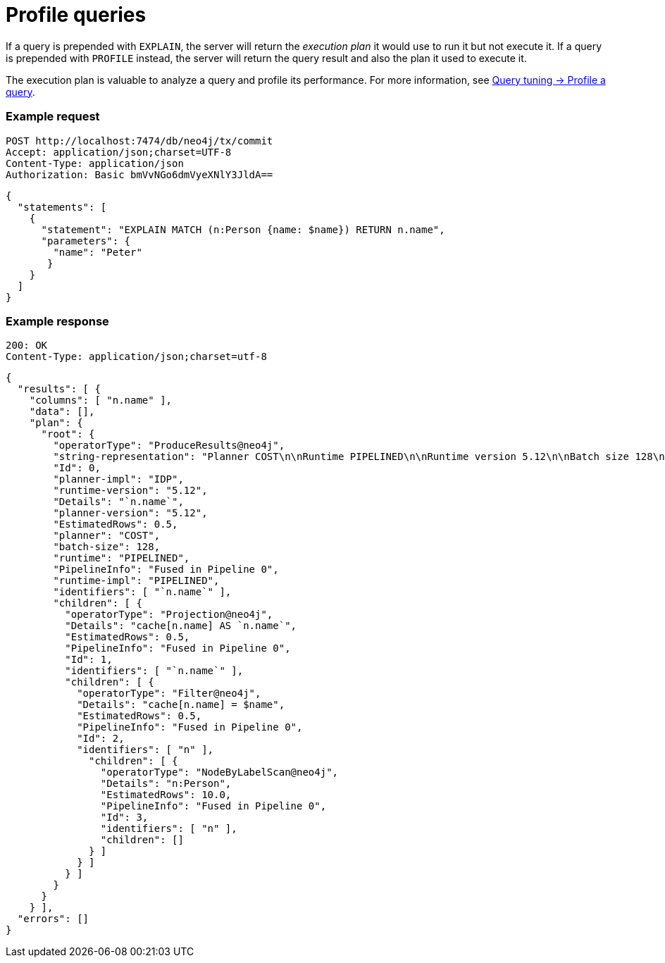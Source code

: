 = Profile queries

If a query is prepended with `EXPLAIN`, the server will return the _execution plan_ it would use to run it but not execute it. If a query is prepended with `PROFILE` instead, the server will return the query result and also the plan it used to execute it.

The execution plan is valuable to analyze a query and profile its performance. For more information, see link:{neo4j-docs-base-uri}/cypher-manual/current/query-tuning/query-profile/[Query tuning -> Profile a query].

====
[discrete]
=== Example request

[source, headers]
----
POST http://localhost:7474/db/neo4j/tx/commit
Accept: application/json;charset=UTF-8
Content-Type: application/json
Authorization: Basic bmVvNGo6dmVyeXNlY3JldA==
----

[source, JSON]
----
{
  "statements": [
    {
      "statement": "EXPLAIN MATCH (n:Person {name: $name}) RETURN n.name",
      "parameters": {
        "name": "Peter"
       }
    }
  ]
}
----

[discrete]
=== Example response

[source, headers]
----
200: OK
Content-Type: application/json;charset=utf-8
----

[source, JSON]
----
{
  "results": [ {
    "columns": [ "n.name" ],
    "data": [],
    "plan": {
      "root": {
        "operatorType": "ProduceResults@neo4j",
        "string-representation": "Planner COST\n\nRuntime PIPELINED\n\nRuntime version 5.12\n\nBatch size 128\n\n+------------------+----+---------------------------+----------------+---------------------+\n| Operator         | Id | Details                   | Estimated Rows | Pipeline            |\n+------------------+----+---------------------------+----------------+---------------------+\n| +ProduceResults  |  0 | `n.name`                  |              1 |                     |\n| |                +----+---------------------------+----------------+                     |\n| +Projection      |  1 | cache[n.name] AS `n.name` |              1 |                     |\n| |                +----+---------------------------+----------------+                     |\n| +Filter          |  2 | cache[n.name] = $name     |              1 |                     |\n| |                +----+---------------------------+----------------+                     |\n| +NodeByLabelScan |  3 | n:Person                  |             10 | Fused in Pipeline 0 |\n+------------------+----+---------------------------+----------------+---------------------+\n\nTotal database accesses: ?\n",
        "Id": 0,
        "planner-impl": "IDP",
        "runtime-version": "5.12",
        "Details": "`n.name`",
        "planner-version": "5.12",
        "EstimatedRows": 0.5,
        "planner": "COST",
        "batch-size": 128,
        "runtime": "PIPELINED",
        "PipelineInfo": "Fused in Pipeline 0",
        "runtime-impl": "PIPELINED",
        "identifiers": [ "`n.name`" ],
        "children": [ {
          "operatorType": "Projection@neo4j",
          "Details": "cache[n.name] AS `n.name`",
          "EstimatedRows": 0.5,
          "PipelineInfo": "Fused in Pipeline 0",
          "Id": 1,
          "identifiers": [ "`n.name`" ],
          "children": [ {
            "operatorType": "Filter@neo4j",
            "Details": "cache[n.name] = $name",
            "EstimatedRows": 0.5,
            "PipelineInfo": "Fused in Pipeline 0",
            "Id": 2,
            "identifiers": [ "n" ],
              "children": [ {
                "operatorType": "NodeByLabelScan@neo4j",
                "Details": "n:Person",
                "EstimatedRows": 10.0,
                "PipelineInfo": "Fused in Pipeline 0",
                "Id": 3,
                "identifiers": [ "n" ],
                "children": []
              } ]
            } ]
          } ]
        }
      }
    } ],
  "errors": []
}
----
====
